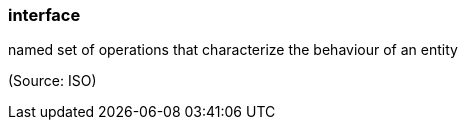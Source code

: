 === interface

named set of operations that characterize the behaviour of an entity

(Source: ISO)

